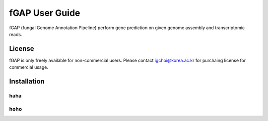 .. fGAP documentation master file, created by
   sphinx-quickstart on Fri Feb 19 18:22:47 2016.
   You can adapt this file completely to your liking, but it should at least
   contain the root `toctree` directive.

fGAP User Guide
===============

fGAP (fungal Genome Annotation Pipeline) perform gene prediction on given genome assembly and transcriptomic reads.

License
-------

fGAP is only freely available for non-commercial users. Please contact igchoi@korea.ac.kr for purchaing license for commercial usage.

Installation
------------

haha
^^^^

hoho
^^^^
